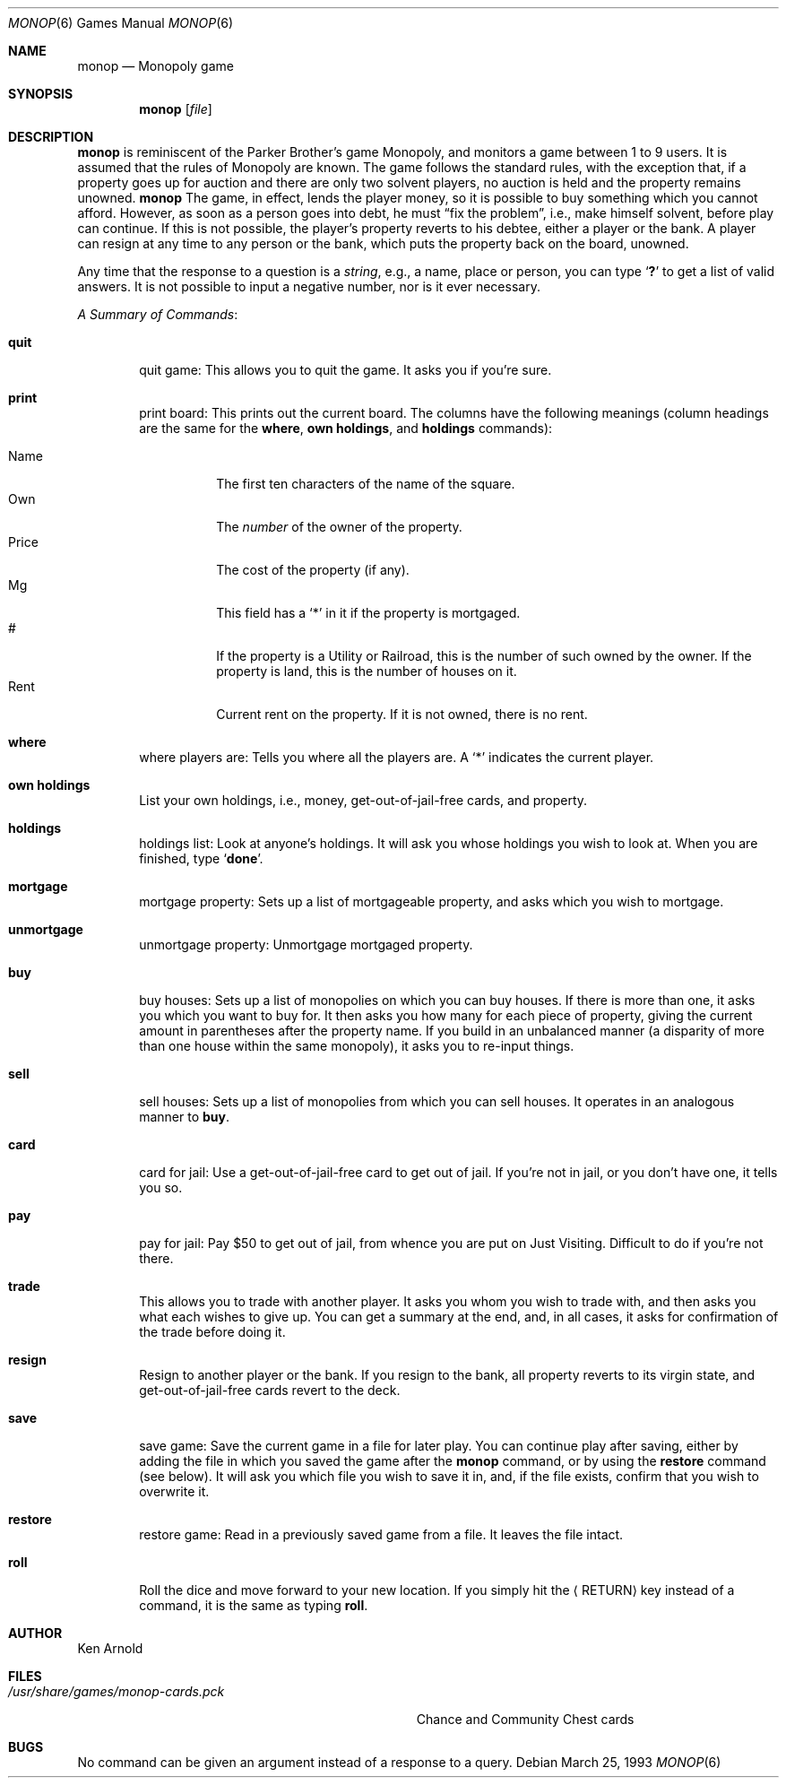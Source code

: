 .\" Automatically generated from monop/monop.6.in.  Do not edit.
.\"	$NetBSD: monop.6,v 1.16 2003/08/07 09:37:28 agc Exp $
.\"
.\" Copyright (c) 1980 The Regents of the University of California.
.\" All rights reserved.
.\"
.\" Redistribution and use in source and binary forms, with or without
.\" modification, are permitted provided that the following conditions
.\" are met:
.\" 1. Redistributions of source code must retain the above copyright
.\"    notice, this list of conditions and the following disclaimer.
.\" 2. Redistributions in binary form must reproduce the above copyright
.\"    notice, this list of conditions and the following disclaimer in the
.\"    documentation and/or other materials provided with the distribution.
.\" 3. Neither the name of the University nor the names of its contributors
.\"    may be used to endorse or promote products derived from this software
.\"    without specific prior written permission.
.\"
.\" THIS SOFTWARE IS PROVIDED BY THE REGENTS AND CONTRIBUTORS ``AS IS'' AND
.\" ANY EXPRESS OR IMPLIED WARRANTIES, INCLUDING, BUT NOT LIMITED TO, THE
.\" IMPLIED WARRANTIES OF MERCHANTABILITY AND FITNESS FOR A PARTICULAR PURPOSE
.\" ARE DISCLAIMED.  IN NO EVENT SHALL THE REGENTS OR CONTRIBUTORS BE LIABLE
.\" FOR ANY DIRECT, INDIRECT, INCIDENTAL, SPECIAL, EXEMPLARY, OR CONSEQUENTIAL
.\" DAMAGES (INCLUDING, BUT NOT LIMITED TO, PROCUREMENT OF SUBSTITUTE GOODS
.\" OR SERVICES; LOSS OF USE, DATA, OR PROFITS; OR BUSINESS INTERRUPTION)
.\" HOWEVER CAUSED AND ON ANY THEORY OF LIABILITY, WHETHER IN CONTRACT, STRICT
.\" LIABILITY, OR TORT (INCLUDING NEGLIGENCE OR OTHERWISE) ARISING IN ANY WAY
.\" OUT OF THE USE OF THIS SOFTWARE, EVEN IF ADVISED OF THE POSSIBILITY OF
.\" SUCH DAMAGE.
.\"
.\"	@(#)monop.6	6.5 (Berkeley) 3/25/93
.\"
.Dd March 25, 1993
.Dt MONOP 6
.Os
.Sh NAME
.Nm monop
.Nd Monopoly game
.Sh SYNOPSIS
.Nm
.Op Ar file
.Sh DESCRIPTION
.Nm
is reminiscent of the Parker Brother's game Monopoly, and
monitors a game between 1 to 9 users.
It is assumed that the rules of Monopoly are known.
The game follows the standard rules, with the exception that,
if a property goes up for auction and there are only two solvent players,
no auction is held and the property remains unowned.
.Nm
The game, in effect, lends the player money,
so it is possible to buy something which you cannot afford.
However, as soon as a person goes into debt, he must
.Dq fix the problem ,
i.e., make himself solvent, before play can continue.
If this is not possible, the player's property reverts to his debtee,
either a player or the bank.
A player can resign at any time to any person or the bank,
which puts the property back on the board, unowned.
.Pp
Any time that the response to a question is a
.Em string ,
e.g., a name, place or person, you can type
.Sq Ic \&?
to get a list of valid answers.
It is not possible to input a negative number, nor is it ever necessary.
.Pp
.Em A Summary of Commands :
.Bl -tag -width item
.It Ic quit
quit game: This allows you to quit the game.
It asks you if you're sure.
.It Ic print
print board: This prints out the current board.
The columns have the following meanings (column headings are the same for the
.Ic where ,
.Ic own holdings ,
and
.Ic holdings
commands):
.Pp
.Bl -tag -width indent -compact
.It Name
The first ten characters of the name of the square.
.It Own
The
.Em number
of the owner of the property.
.It Price
The cost of the property (if any).
.It Mg
This field has a
.Sq *
in it if the property is mortgaged.
.It \&#
If the property is a Utility or Railroad, this is the number
of such owned by the owner.
If the property is land, this is the number of houses on it.
.It Rent
Current rent on the property.
If it is not owned, there is no rent.
.El
.It Ic where
where players are: Tells you where all the players are.
A
.Sq *
indicates the current player.
.It Ic own holdings
List your own holdings,
i.e., money, get-out-of-jail-free cards, and property.
.It Ic holdings
holdings list: Look at anyone's holdings.
It will ask you whose holdings you wish to look at.
When you are finished, type
.Sq Ic done .
.It Ic mortgage
mortgage property:
Sets up a list of mortgageable property, and asks which you wish to mortgage.
.It Ic unmortgage
unmortgage property:
Unmortgage mortgaged property.
.It Ic buy
buy houses:
Sets up a list of monopolies on which you can buy houses.
If there is more than one, it asks you which you want to buy for.
It then asks you how many for each piece of property,
giving the current amount in parentheses after the property name.
If you build in an unbalanced manner
(a disparity of more than one house within the same monopoly),
it asks you to re-input things.
.It Ic sell
sell houses:
Sets up a list of monopolies from which you can sell houses.
It operates in an analogous manner to
.Ic buy .
.It Ic card
card for jail:
Use a get-out-of-jail-free card to get out of jail.
If you're not in jail, or you don't have one, it tells you so.
.It Ic pay
pay for jail:
Pay $50 to get out of jail, from whence you are put on Just Visiting.
Difficult to do if you're not there.
.It Ic trade
This allows you to trade with another player.
It asks you whom you wish to trade with,
and then asks you what each wishes to give up.
You can get a summary at the end, and, in all cases,
it asks for confirmation of the trade before doing it.
.It Ic resign
Resign to another player or the bank.
If you resign to the bank, all property reverts to its virgin state,
and get-out-of-jail-free cards revert to the deck.
.It Ic save
save game:
Save the current game in a file for later play.
You can continue play after saving,
either by adding the file in which you saved the game after the
.Nm
command, or by using the
.Ic restore
command (see below).
It will ask you which file you wish to save it in,
and, if the file exists, confirm that you wish to overwrite it.
.It Ic restore
restore game:
Read in a previously saved game from a file.
It leaves the file intact.
.It Ic roll
Roll the dice and move forward to your new location.
If you simply hit the
.Aq RETURN
key instead of a command, it is the same as typing
.Ic roll .
.El
.Sh AUTHOR
.An Ken Arnold
.Sh FILES
.Bl -tag -width /usr/share/games/monop-cards.pck -compact
.It Pa /usr/share/games/monop-cards.pck
Chance and Community Chest cards
.El
.Sh BUGS
No command can be given an argument instead of a response to a query.
